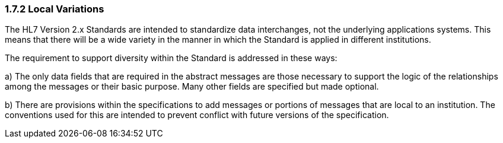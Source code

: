 === 1.7.2 Local Variations

The HL7 Version 2.x Standards are intended to standardize data interchanges, not the underlying applications systems. This means that there will be a wide variety in the manner in which the Standard is applied in different institutions.

The requirement to support diversity within the Standard is addressed in these ways:

{empty}a) The only data fields that are required in the abstract messages are those necessary to support the logic of the relationships among the messages or their basic purpose. Many other fields are specified but made optional.

{empty}b) There are provisions within the specifications to add messages or portions of messages that are local to an institution. The conventions used for this are intended to prevent conflict with future versions of the specification.

